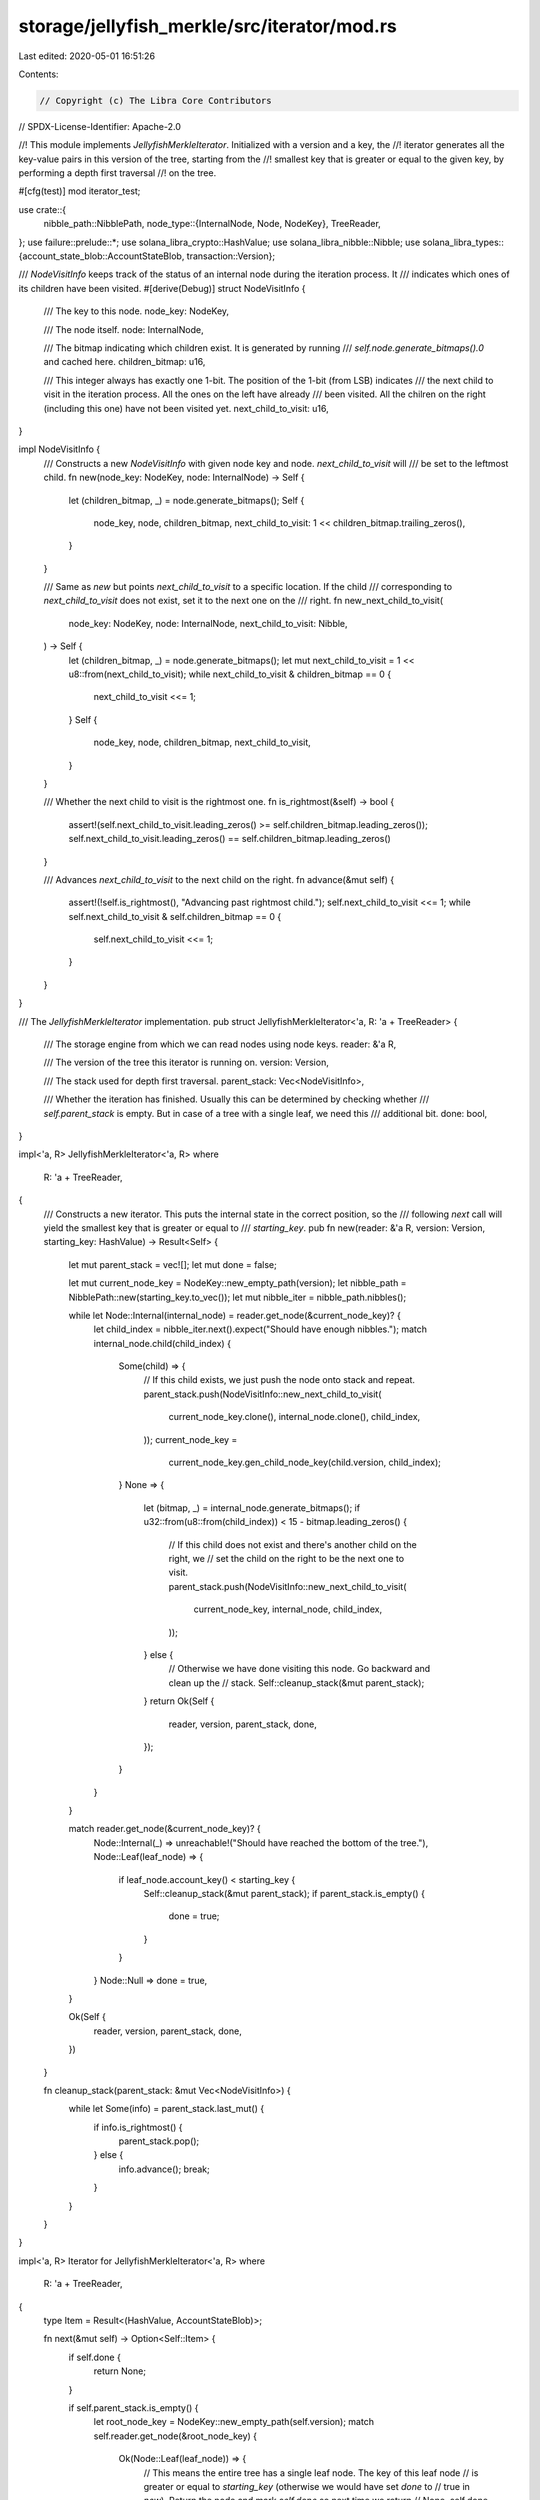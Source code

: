 storage/jellyfish_merkle/src/iterator/mod.rs
============================================

Last edited: 2020-05-01 16:51:26

Contents:

.. code-block:: rs

    // Copyright (c) The Libra Core Contributors
// SPDX-License-Identifier: Apache-2.0

//! This module implements `JellyfishMerkleIterator`. Initialized with a version and a key, the
//! iterator generates all the key-value pairs in this version of the tree, starting from the
//! smallest key that is greater or equal to the given key, by performing a depth first traversal
//! on the tree.

#[cfg(test)]
mod iterator_test;

use crate::{
    nibble_path::NibblePath,
    node_type::{InternalNode, Node, NodeKey},
    TreeReader,
};
use failure::prelude::*;
use solana_libra_crypto::HashValue;
use solana_libra_nibble::Nibble;
use solana_libra_types::{account_state_blob::AccountStateBlob, transaction::Version};

/// `NodeVisitInfo` keeps track of the status of an internal node during the iteration process. It
/// indicates which ones of its children have been visited.
#[derive(Debug)]
struct NodeVisitInfo {
    /// The key to this node.
    node_key: NodeKey,

    /// The node itself.
    node: InternalNode,

    /// The bitmap indicating which children exist. It is generated by running
    /// `self.node.generate_bitmaps().0` and cached here.
    children_bitmap: u16,

    /// This integer always has exactly one 1-bit. The position of the 1-bit (from LSB) indicates
    /// the next child to visit in the iteration process. All the ones on the left have already
    /// been visited. All the chilren on the right (including this one) have not been visited yet.
    next_child_to_visit: u16,
}

impl NodeVisitInfo {
    /// Constructs a new `NodeVisitInfo` with given node key and node. `next_child_to_visit` will
    /// be set to the leftmost child.
    fn new(node_key: NodeKey, node: InternalNode) -> Self {
        let (children_bitmap, _) = node.generate_bitmaps();
        Self {
            node_key,
            node,
            children_bitmap,
            next_child_to_visit: 1 << children_bitmap.trailing_zeros(),
        }
    }

    /// Same as `new` but points `next_child_to_visit` to a specific location. If the child
    /// corresponding to `next_child_to_visit` does not exist, set it to the next one on the
    /// right.
    fn new_next_child_to_visit(
        node_key: NodeKey,
        node: InternalNode,
        next_child_to_visit: Nibble,
    ) -> Self {
        let (children_bitmap, _) = node.generate_bitmaps();
        let mut next_child_to_visit = 1 << u8::from(next_child_to_visit);
        while next_child_to_visit & children_bitmap == 0 {
            next_child_to_visit <<= 1;
        }
        Self {
            node_key,
            node,
            children_bitmap,
            next_child_to_visit,
        }
    }

    /// Whether the next child to visit is the rightmost one.
    fn is_rightmost(&self) -> bool {
        assert!(self.next_child_to_visit.leading_zeros() >= self.children_bitmap.leading_zeros());
        self.next_child_to_visit.leading_zeros() == self.children_bitmap.leading_zeros()
    }

    /// Advances `next_child_to_visit` to the next child on the right.
    fn advance(&mut self) {
        assert!(!self.is_rightmost(), "Advancing past rightmost child.");
        self.next_child_to_visit <<= 1;
        while self.next_child_to_visit & self.children_bitmap == 0 {
            self.next_child_to_visit <<= 1;
        }
    }
}

/// The `JellyfishMerkleIterator` implementation.
pub struct JellyfishMerkleIterator<'a, R: 'a + TreeReader> {
    /// The storage engine from which we can read nodes using node keys.
    reader: &'a R,

    /// The version of the tree this iterator is running on.
    version: Version,

    /// The stack used for depth first traversal.
    parent_stack: Vec<NodeVisitInfo>,

    /// Whether the iteration has finished. Usually this can be determined by checking whether
    /// `self.parent_stack` is empty. But in case of a tree with a single leaf, we need this
    /// additional bit.
    done: bool,
}

impl<'a, R> JellyfishMerkleIterator<'a, R>
where
    R: 'a + TreeReader,
{
    /// Constructs a new iterator. This puts the internal state in the correct position, so the
    /// following `next` call will yield the smallest key that is greater or equal to
    /// `starting_key`.
    pub fn new(reader: &'a R, version: Version, starting_key: HashValue) -> Result<Self> {
        let mut parent_stack = vec![];
        let mut done = false;

        let mut current_node_key = NodeKey::new_empty_path(version);
        let nibble_path = NibblePath::new(starting_key.to_vec());
        let mut nibble_iter = nibble_path.nibbles();

        while let Node::Internal(internal_node) = reader.get_node(&current_node_key)? {
            let child_index = nibble_iter.next().expect("Should have enough nibbles.");
            match internal_node.child(child_index) {
                Some(child) => {
                    // If this child exists, we just push the node onto stack and repeat.
                    parent_stack.push(NodeVisitInfo::new_next_child_to_visit(
                        current_node_key.clone(),
                        internal_node.clone(),
                        child_index,
                    ));
                    current_node_key =
                        current_node_key.gen_child_node_key(child.version, child_index);
                }
                None => {
                    let (bitmap, _) = internal_node.generate_bitmaps();
                    if u32::from(u8::from(child_index)) < 15 - bitmap.leading_zeros() {
                        // If this child does not exist and there's another child on the right, we
                        // set the child on the right to be the next one to visit.
                        parent_stack.push(NodeVisitInfo::new_next_child_to_visit(
                            current_node_key,
                            internal_node,
                            child_index,
                        ));
                    } else {
                        // Otherwise we have done visiting this node. Go backward and clean up the
                        // stack.
                        Self::cleanup_stack(&mut parent_stack);
                    }
                    return Ok(Self {
                        reader,
                        version,
                        parent_stack,
                        done,
                    });
                }
            }
        }

        match reader.get_node(&current_node_key)? {
            Node::Internal(_) => unreachable!("Should have reached the bottom of the tree."),
            Node::Leaf(leaf_node) => {
                if leaf_node.account_key() < starting_key {
                    Self::cleanup_stack(&mut parent_stack);
                    if parent_stack.is_empty() {
                        done = true;
                    }
                }
            }
            Node::Null => done = true,
        }

        Ok(Self {
            reader,
            version,
            parent_stack,
            done,
        })
    }

    fn cleanup_stack(parent_stack: &mut Vec<NodeVisitInfo>) {
        while let Some(info) = parent_stack.last_mut() {
            if info.is_rightmost() {
                parent_stack.pop();
            } else {
                info.advance();
                break;
            }
        }
    }
}

impl<'a, R> Iterator for JellyfishMerkleIterator<'a, R>
where
    R: 'a + TreeReader,
{
    type Item = Result<(HashValue, AccountStateBlob)>;

    fn next(&mut self) -> Option<Self::Item> {
        if self.done {
            return None;
        }

        if self.parent_stack.is_empty() {
            let root_node_key = NodeKey::new_empty_path(self.version);
            match self.reader.get_node(&root_node_key) {
                Ok(Node::Leaf(leaf_node)) => {
                    // This means the entire tree has a single leaf node. The key of this leaf node
                    // is greater or equal to `starting_key` (otherwise we would have set `done` to
                    // true in `new`). Return the node and mark `self.done` so next time we return
                    // None.
                    self.done = true;
                    return Some(Ok((leaf_node.account_key(), leaf_node.blob().clone())));
                }
                Ok(Node::Internal(_)) => {
                    // This means `starting_key` is bigger than every key in this tree, or we have
                    // iterated past the last key.
                    return None;
                }
                Ok(Node::Null) => unreachable!("We would have set done to true in new."),
                Err(err) => return Some(Err(err)),
            }
        }

        loop {
            let last_visited_node_info = self
                .parent_stack
                .last()
                .expect("We have checked that self.parent_stack is not empty.");
            let child_index =
                Nibble::from(last_visited_node_info.next_child_to_visit.trailing_zeros() as u8);
            let node_key = last_visited_node_info.node_key.gen_child_node_key(
                last_visited_node_info
                    .node
                    .child(child_index)
                    .expect("Child should exist.")
                    .version,
                child_index,
            );
            match self.reader.get_node(&node_key) {
                Ok(Node::Internal(internal_node)) => {
                    let visit_info = NodeVisitInfo::new(node_key, internal_node);
                    self.parent_stack.push(visit_info);
                }
                Ok(Node::Leaf(leaf_node)) => {
                    let ret = (leaf_node.account_key(), leaf_node.blob().clone());
                    Self::cleanup_stack(&mut self.parent_stack);
                    return Some(Ok(ret));
                }
                Ok(Node::Null) => return Some(Err(format_err!("Should not reach a null node."))),
                Err(err) => return Some(Err(err)),
            }
        }
    }
}


